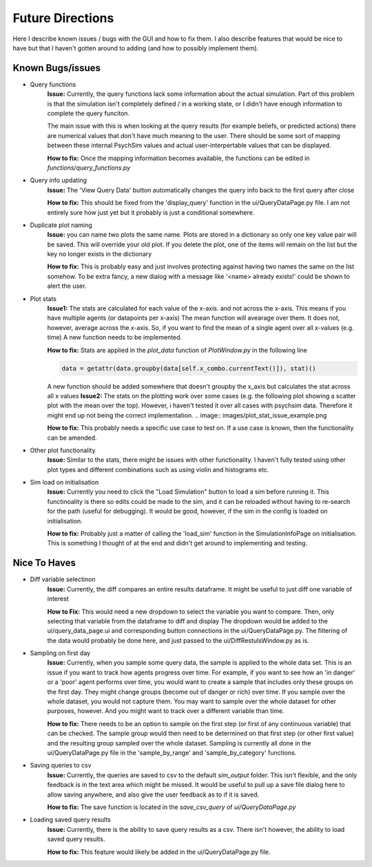 Future Directions
*****************

Here I describe known issues / bugs with the GUI and how to fix them.
I also describe features that would be nice to have but that I haven't gotten around to adding (and how to possibly implement them).

Known Bugs/issues
=================

- Query functions
    **Issue:**
    Currently, the query functions lack some information about the actual simulation. Part of this problem is that the simulation isn't
    completely defined / in a working state, or I didn't have enough information to complete the query funciton.

    The main issue with this is when looking at the query results (for example beliefs, or predicted actions) there are
    numerical values that don't have much meaning to the user. There should be some sort of mapping between these internal
    PsychSim values and actual user-interpertable values that can be displayed.

    **How to fix:**
    Once the mapping information becomes available, the functions can be edited in *functions/query_functions.py*

- Query info updating
    **Issue:**
    The 'View Query Data' button automatically changes the query info back to the first query after close

    **How to fix:**
    This should be fixed from the 'display_query' function in the ui/QueryDataPage.py file. I am not entirely sure how just yet but it probably is just a conditional somewhere.

- Duplicate plot naming
    **Issue:**
    you can name two plots the same name. Plots are stored in a dictionary so only one key value pair will be saved. This will override your old plot.
    If you delete the plot, one of the items will remain on the list but the key no longer exists in the dictionary

    **How to fix:**
    This is probably easy and just involves protecting against having two names the same on the list somehow. To be extra fancy, a new dialog with a message like
    '<name> already exists!' could be shown to alert the user.

- Plot stats
    **Issue1:**
    The stats are calculated for each value of the x-axis. and not across the x-axis. This means if you have multiple agents (or datapoints per x-axis)
    The mean function will avearage over them. It does not, however, average across the x-axis. So, if you want to find the mean of a single agent over all x-values (e.g. time)
    A new function needs to be implemented.

    **How to fix:**
    Stats are applied in the *plot_data* function of *PlotWindow.py* in the following line

    .. code-block:: python

        data = getattr(data.groupby(data[self.x_combo.currentText()]), stat)()


    A new function should be added somewhere that doesn't groupby the x_axis but calculates the stat across all x values
    **Issue2:**
    The stats on the plotting work over some cases (e.g. the following plot showing a scatter plot with the mean over the top).
    However, i haven't tested it over all cases with psychsim data. Therefore it might end up not being the correct implementation.
    .. image:: images/plot_stat_issue_example.png

    **How to fix:**
    This probably needs a specific use case to test on. If a use case is known, then the functionality can be amended.

- Other plot functionality
    **Issue:**
    Similar to the stats, there might be issues with other functionality. I haven't fully tested using other plot types and different combinations
    such as using violin and histograms etc.

- Sim load on initialisation
    **Issue:**
    Currently you need to click the "Load Simulation" button to load a sim before running it.
    This functinoality is there so edits could be made to the sim, and it can be reloaded without having to re-search for the path (useful for debugging).
    It would be good, however, if the sim in the config is loaded on initialisation.

    **How to fix:**
    Probably just a matter of calling the 'load_sim' function in the SimulationInfoPage on initialisation. This is something I thought of at the end and didn't get around to implementing and testing.


Nice To Haves
=============
- Diff variable selectinon
    **Issue:**
    Currently, the diff compares an entire results dataframe. It might be useful to just diff one variable of interest

    **How to Fix:**
    This would need a new dropdown to select the variable you want to compare. Then, only selecting that variable from the dataframe to diff and display
    The dropdown would be added to the ui/query_data_page.ui and corresponding button connections in the ui/QueryDataPage.py. The filtering of the data would probably be done
    here, and just passed to the ui/DiffRestulsWindow.py as is.

- Sampling on first day
    **Issue:**
    Currently, when you sample some query data, the sample is applied to the whole data set.
    This is an issue if you want to track how agents progress over time. For example, if you want to see how an 'in danger' or a 'poor' agent
    performs over time, you would want to create a sample that includes only these groups on the first day. They might change groups (become out of danger or rich)
    over time. If you sample over the whole dataset, you would not capture them. You may want to sample over the whole dataset for other purposes, however. And you might
    want to track over a different variable than time.

    **How to fix:**
    There needs to be an option to sample on the first step (or first of any continuous variable) that can be checked.
    The sample group would then need to be determined on that first step (or other first value) and the resulting group sampled over the whole dataset.
    Sampling is currently all done in the ui/QueryDataPage.py file in the 'sample_by_range' and 'sample_by_category' functions.

- Saving queries to csv
    **Issue:**
    Currently, the queries are saved to csv to the default *sim_output* folder. This isn't flexible, and the only feedback is in the text area which might be missed.
    It would be useful to pull up a save file dialog here to allow saving anywhere, and also give the user feedback as to if it is saved.

    **How to fix:**
    The save function is located in the *save_csv_query* of *ui/QueryDataPage.py*

- Loading saved query results
    **Issue:**
    Currently, there is the ability to save query results as a csv. There isn't however, the ability to load saved query results.

    **How to fix:**
    This feature would likely be added in the ui/QueryDataPage.py file.
